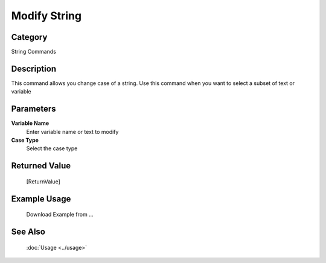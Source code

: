 Modify String
=============

Category
--------
String Commands

Description
-----------

This command allows you change case of a string. Use this command when you want to select a subset of text or variable

Parameters
----------

**Variable Name**
	Enter variable name or text to modify

**Case Type**
	Select the case type



Returned Value
--------------
	[ReturnValue]

Example Usage
-------------

	Download Example from ...

See Also
--------
	:doc:`Usage <../usage>`
	
